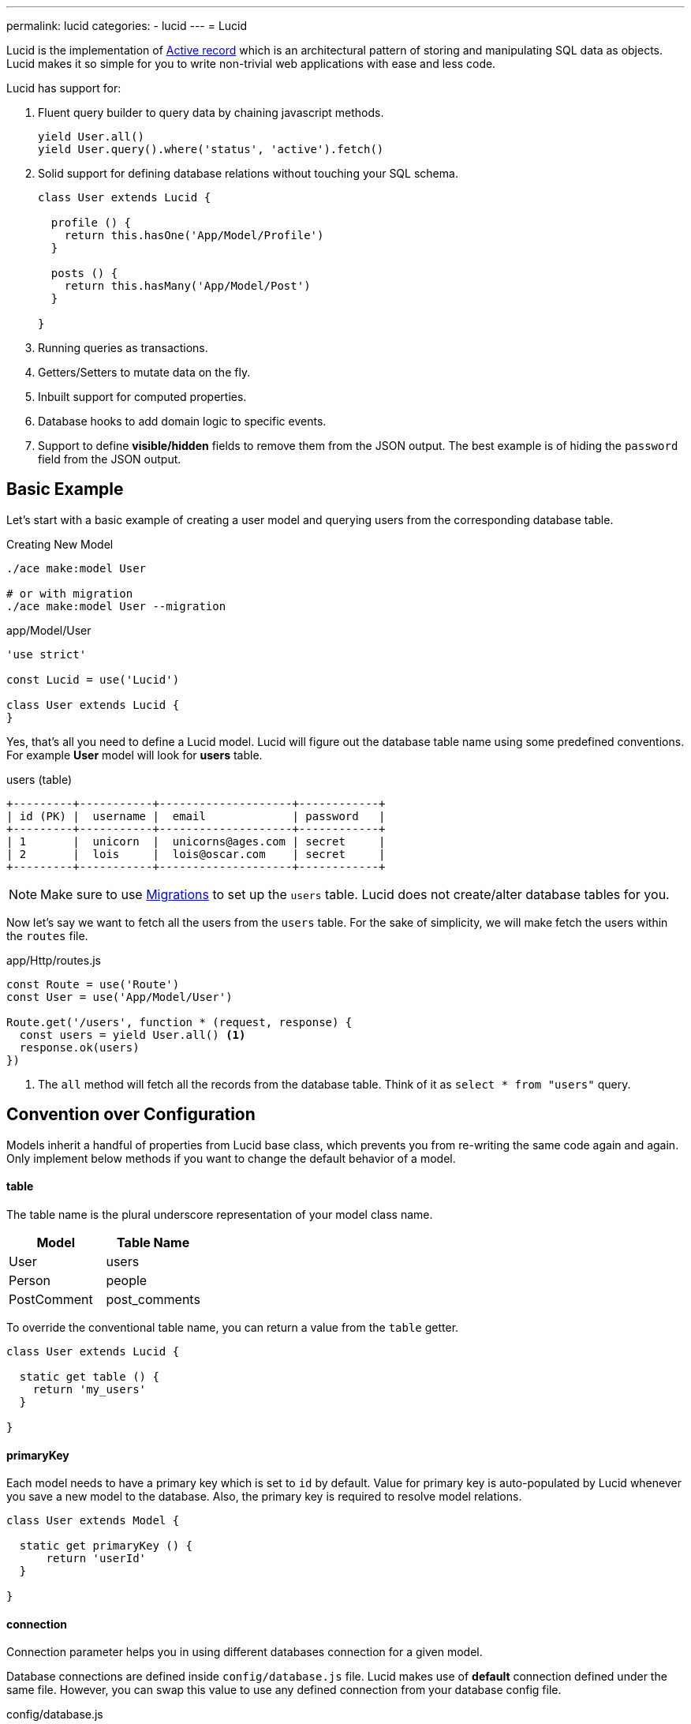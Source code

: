 ---
permalink: lucid
categories:
- lucid
---
= Lucid

Lucid is the implementation of link:https://en.wikipedia.org/wiki/Active_record_pattern[Active record, window="_blank"] which is an architectural pattern of storing and manipulating SQL data as objects. Lucid makes it so simple for you to write non-trivial web applications with ease and less code.

Lucid has support for:

[pretty-list]
1. Fluent query builder to query data by chaining javascript methods.
+
[source, javascript]
----
yield User.all()
yield User.query().where('status', 'active').fetch()
----

2. Solid support for defining database relations without touching your SQL schema.
+
[source, javascript]
----
class User extends Lucid {

  profile () {
    return this.hasOne('App/Model/Profile')
  }

  posts () {
    return this.hasMany('App/Model/Post')
  }

}
----
3. Running queries as transactions.
4. Getters/Setters to mutate data on the fly.
5. Inbuilt support for computed properties.
6. Database hooks to add domain logic to specific events.
7. Support to define *visible/hidden* fields to remove them from the JSON output. The best example is of hiding the `password` field from the JSON output.

== Basic Example
Let's start with a basic example of creating a user model and querying users from the corresponding database table.

.Creating New Model
[source, bash]
----
./ace make:model User

# or with migration
./ace make:model User --migration
----

.app/Model/User
[source, javascript]
----
'use strict'

const Lucid = use('Lucid')

class User extends Lucid {
}
----

Yes, that's all you need to define a Lucid model. Lucid will figure out the database table name using some predefined conventions. For example *User* model will look for *users* table.

.users (table)
[source]
----
+---------+-----------+--------------------+------------+
| id (PK) |  username |  email             | password   |
+---------+-----------+--------------------+------------+
| 1       |  unicorn  |  unicorns@ages.com | secret     |
| 2       |  lois     |  lois@oscar.com    | secret     |
+---------+-----------+--------------------+------------+
----

NOTE: Make sure to use link:migrations[Migrations] to set up the `users` table. Lucid does not create/alter database tables for you.

Now let's say we want to fetch all the users from the `users` table. For the sake of simplicity, we will make fetch the users within the `routes` file.

.app/Http/routes.js
[source, javascript]
----
const Route = use('Route')
const User = use('App/Model/User')

Route.get('/users', function * (request, response) {
  const users = yield User.all() <1>
  response.ok(users)
})
----

<1> The `all` method will fetch all the records from the database table. Think of it as `select * from "users"` query.

== Convention over Configuration
Models inherit a handful of properties from Lucid base class, which prevents you from re-writing the same code again and again. Only implement below methods if you want to change the default behavior of a model.

==== table
The table name is the plural underscore representation of your model class name.

[options="header"]
|====
| Model | Table Name
| User | users
| Person | people
| PostComment | post_comments
|====

To override the conventional table name, you can return a value from the `table` getter.

[source, javascript]
----
class User extends Lucid {

  static get table () {
    return 'my_users'
  }

}
----

==== primaryKey
Each model needs to have a primary key which is set to `id` by default. Value for primary key is auto-populated by Lucid whenever you save a new model to the database. Also, the primary key is required to resolve model relations.

[source, javascript]
----
class User extends Model {

  static get primaryKey () {
      return 'userId'
  }

}
----

==== connection
Connection parameter helps you in using different databases connection for a given model.

Database connections are defined inside `config/database.js` file. Lucid makes use of *default* connection defined under the same file. However, you can swap this value to use any defined connection from your database config file.

.config/database.js
[source, javascript]
----
module.exports = {
  connection: 'mysql',

  mysql: {
    ....
  },

  reportsMysql: {
    ...
  }
}
----

.app/Model/Report
[source, javascript]
----
class Report extends Mysql {

  static get connection () {
    return 'reportsMysql'
  }

}
----

== TimeStamps
Timestamps eliminate the need for setting up timestamps manually every time you create or update a record. Following timestamps are used for different database operations.

==== createTimestamp
Create timestamp defines the database field to be used for adding row creation time to the database table. You can override this property to specify a different field name or return `null` to disable it.

[source, javascript]
----
class User extends Lucid {

  static get createTimestamp () {
    return 'created_at'
  }

}
----

==== updateTimestamp
Every time you modify a row in a database table `updateTimestamp` will be updated to the current time.

[source, javascript]
----
class User extends Lucid {

  static get updateTimestamp () {
    return 'updated_at'
  }

}
----

==== deleteTimestamp
The `deleteTimestamp` behaves a little different from *create* and *update* timestamps. You should only return value from this method if you want to make use of soft deletes.

[source, javascript]
----
class User extends Lucid {

  static get deleteTimestamp () {
    return null
  }

}
----

Soft deletes is a term for deleting records by updating a delete timestamp instead of removing the row from the database.In other words, *soft deletes are safe deletes*, where you never loose data from your SQL tables.

Soft deletes are disabled by default and to enable them you must return a table field name from `deleteTimestamp` getter.

==== dateFormat
Date format specifies the format of date in which timestamps should be saved. Internally models will convert dates to link:http://momentjs.com/[moment.js, window="_blank"] instance. You can define any valid date format supported by momentjs.

[source, javascript]
----
class User extends Lucid {

  static get dateFormat () {
    return 'YYYY-MM-DD HH:mm:ss'
  }

}
----

== Omitting Fields From JSON Output
Quite often you will find yourself omitting/picking fields from the database results. For example: Hiding the *user's password* from the JSON output. Doing this manually can be tedious in many ways.

1. You will have manually loop over the rows and delete the key/value pair.
2. When you fetch relationships, you will have to loop through all the parent records and then their child records to delete the key/value pair.

AdonisJs makes it simpler by defining the *visible* or *hidden* (one at a time) on your model.

.Defining Hidden
[source, javascript]
----
class User extends Lucid {

  static get hidden () {
    return ['password']
  }

}
----

.Defining Visible
[source, javascript]
----
class Post extends Lucid {

  static get visible () {
    return ['title', 'body']
  }

}
----

== Query Scopes
Query scopes are fluent methods defined on your models as static methods and can be used within the query builder chain. Think of them as *descriptive* convenient methods for extending the query builder.

[source, javascript]
----
class User extends Lucid {

  static scopeActive (builder) {
    builder.where('status', 'active')
  }

}
----

Now to make use of the *active* scope, you just need to call the method on the query builder chain.

[source, javascript]
----
const activeUsers = yield User.query().active().fetch()
----

=== Query Scopes Rules
[pretty-list]
1. Query scopes are always defined as static methods.
2. You must append your methods with `scope` followed by the *PascalCase* method name. For example: `scopeLatest()` will be used as `latest`.
3. You must call the `query` method on your model before calling any query scopes.

== Traits
Unfortunately, Javascript has no way of defining traits/mixins natively. *Lucid* models makes it easier for you to add traits to your models and extend them by adding new methods/properties.

==== traits
[source, javascript]
----
class Post extends Lucid {

  static get traits () {
    return ['Adonis/Traits/Slugify']
  }

}
----

==== use(trait)
Also, you can dynamically add traits using the `use` method.

[source, javascript]
----
class Post extends Lucid {

  static boot () {
    super.boot()
    this.use('Adonis/Traits/Slugify')
  }

}
----

NOTE: Make sure to define traits only once. Redefining traits will cause multiple registrations of a triat, and your models will misbehave. The best place of defining *dynamic* traits is inside the Model `boot` method.

== CRUD Operations
CRUD is a term used to *Create*, *Read*, *Update* and *Delete* records from a database table. Lucid models offer a handful of convenient methods to make this process easier. Let's take an example of managing *posts* using the Post model.

.posts table
[source]
----
+------------+-----------------+
| name       |  type           |
+------------+-----------------+
| id (PK)    |  INTEGER        |
| title      |  VARCHAR(255)   |
| body       |  TEXT           |
| created_at |  DATETIME       |
| updated_at |  DATETIME       |
+------------+-----------------+
----

.Create Post Model
[source, bash]
----
./ace make:model Post
----

Now let's make use of the Post Model to perform CRUD operations

==== create
[source, javascript]
----
const post = new Post()
post.title = 'Adonis 101'
post.body  = 'Adonis 101 is an introductory guide for beginners.'

yield post.save() // SQL Insert
----

The `save` method will persist the model to the database. If row already exists in the database, it will update it. Alternatively, you can also make use of the `create` method which allows you to pass all the values as a parameter

[source, javascript]
----
const post = yield Post.create({
  title: 'Adonis 101',
  body: 'Adonis 101 is an introductory guide for beginners'
})
----

==== read
Read operation is divided into two segments. First is to fetch all the *posts* and another one is to fetch a single post using `id` or any other unique identifier.

.Fetching All Posts
[source, javascript]
----
const posts = yield Post.all()
----

.Fetching A Single Post
[source, javascript]
----
const postId = request.param('id')
const post = yield Post.find(postId)

if (post) {
  yield response.sendView('posts.show', { post: post.toJSON() })
} else {
  response.send('Sorry, cannot find the selected found')
}
----

==== update
The update operation is performed on an existing model instance. In general scenarios, you will have an id of a row that you want to update.

[source, javascript]
----
const post = yield Post.findBy('id', 1)
post.body = 'Adding some new content'

yield post.save() // SQL Update
----

Alternatively, you can also make use of the `fill` method to pass all new key/values pairs as an object.

[source, javascript]
----
const post = yield Post.findBy('id', 1)
post.fill({body: 'Adding some new content'})

yield post.save() // SQL Update
----

==== delete
Delete operation is also performed on an existing model instance. If you have turned on xref:_deletetimestamp[softDeletes], then rows will not be deleted from SQL. However, the model instance will be considered deleted.

[source, javascript]
----
const post = yield Post.findBy('id', 1)
yield post.delete()
----

Also, from this point model instance will *freeze for edits*. However, you can still read data from existing model instance but will not be able to edit it anymore.

[source, javascript]
----
const post = yield Post.findById(1)
yield post.delete()

console.log(post.title) // Adonis 101

post.title = 'New title' // will throw RuntimeException
----


== Lucid Methods
Lucid internally makes use of link:query-builder[Database Provider] which means all methods from Database provider are available to your models. Also below methods have been added for convenience.

==== query()
The `query` method will return the query builder instance which means you build your queries with the same ease as would do with Database provider.

[source, javascript]
----
yield Post.query().where('title', 'Adonis 101').fetch()
----

==== fetch
It is important to understand role of the `fetch` method. Fetch method will execute the query chain but also makes sure to return a collection of model instances.

Which means each item inside the collection array will not be a regular Object. Instead, it will be a complete model instance.For example:

.Without Fetch
[source, javascript]
----
const posts = yield Post.query().where('title', 'Adonis 101')
console.log(posts)
----

.Output
[source]
----
[
  {
    id: 1,
    title: 'Adonis 101',
    body: 'Adonis 101 is an introductory guide for beginners.',
    created_at: '2016-02-20 17:59:25',
    updated_at: '2016-02-20 17:59:29'
  }
]
----

.With Fetch
[source, javascript]
----
const posts = yield Post.query().where('title', 'Adonis 101').fetch()
console.log(posts.value())
----

.Output
[source]
----
[
  Post {
    attributes: {
      id: 1,
      title: 'Adonis 101',
      body: 'Adonis 101 is an introductory guide for beginners.',
      created_at: '2016-02-20 17:59:25',
      updated_at: '2016-02-20 17:59:29'
    },
    original: { ... }
  }
]
----

Later one is an array of model instances, which has its benefits. We will talk about them in a different guide.

==== first
The `first` method will return only the first matched row as the model instance. If no row has been found, it will return `null`.

[source, javascript]
----
const post = yield Post.query().where('title', 'Adonis 101').first()
----

==== findBy(key, value)
Find a single row for a given key/value pair.

[source, javascript]
----
yield Post.findBy('title', '...')
yield Post.findBy('body', '...')
yield Post.findBy('id', '...')
----

==== find(value)
The `find` method is similar to the xref:_find_by_key_value(findBy) method instead it makes use of the xref:_primary_key(primaryKey) as the key for fetching the row.

[source, javascript]
----
yield Post.find(1)
----

==== all()
Returns all the rows from the corresponding database table.

[source, javascript]
----
yield Post.all()
----

==== ids()
Returns an array of all the *ids* from the corresponding database table.

[source, javscript]
----
const ids = yield Post.ids()
----

==== pair(lhs, rhs)
The `pair` method will return a flat object with a key/value pair of *lhs* and *rhs* key. It is helpful in populating the select box options.

[source, javascript]
----
const countries = yield Country.pair('code', 'name')
----

.Output
[source, javascript]
----
{
  ind: 'India',
  us: 'United States',
  uk: 'United Kingdom'
}
----

==== paginate(page, [perPage=20])
The `paginate` method makes it so simple to paginate over database records.

[source, javascript]
----
const posts = yield Post.paginate(request.input('page'))
----

==== pick([limit=1])
The `pick` method will pick the give number of records from the database.

[source, javascript]
----
const posts = yield Post.pick(2)
----

==== pickInverse([limit=1])
The `pickInverse` works similar to the `pick` method instead it will pick rows with `desc` clause.

[source, javascript]
----
const posts = yield Post.pickInverse(2)
----

==== create(values)
The `create` method is used to create a new row to the database

[source, javascript]
----
const user = yield User.create({ username: 'virk', email: 'virk@adonisjs.com' })
----

==== save()
Create/Update a model instance

[source, javascript]
----
const user = new User()
user.username = 'virk'
user.email = 'virk@adonisjs.com'

yield user.save()
----

==== createMany
Create multiple rows at once. This method will return an array of model instances.

[source, javascript]
----
const users = yield User.createMany([{...}, {...}])
----

== Failing Early
Lucid also has some handy methods that will throw exceptions when not able to find a given row using `find` or `findBy` method. Some programmers find it simpler to throw exception and catch them later inside a global handler to avoid `if/else` clause everywhere.

==== findOrFail(value)

[source, javascript]
----
const userId = request.param('id')
const user = yield User.findOrFail(userId)
----

==== findByOrFail(key, value)

[source, javascript]
----
const user = yield User.findByOrFail('username', 'virk')
----

If you want, you can wrap your `orFail` methods inside a `try/catch` block, or you can handle them globally inside `app/Listeners/Http.js` file.

.app/Listeners/Http.js
[source, javascript]
----
Http.handleError = function * (error, request, response) {
  if (error.name === 'ModelNotFoundException') {
    response.status(401).send('Resource not found')
    return
  }
}
----

==== findOrCreate (whereAttributes, values)
The `findOrCreate` method is a shortcut to finding a record and if not found a new record will be created and returned back on the fly.

[source, javascript]
----
const user = yield User.findOrCreate(
  { username: 'virk' },
  { username: 'virk', email: 'virk@adonisjs.com' }
)
----

== Using Transactions
AdonisJs has first class support for running SQL transactions using the link:database#_database_transactions[Database Provider]. Also, your Lucid models can make use of transactions when creating, updating or deleting records.

==== useTransaction
[source, javascript]
----
const Database = use('Database')
const trx = yield Database.beginTransaction() <1>

const user = new User()
user.username = 'liza'
user.password = 'secret'
user.useTransaction(trx) <2>
yield user.save()
trx.commit() <3>
----

<1> You always make use of the database provider to begin a new transaction. The reason we decoupled transactions from the Lucid models is to offer the flexibility of using same transaction instance of different models.
<2> The `useTransaction` method will use the transaction instance to perform upcoming SQL operations.
<3> The `commit` method gives you the ability to commit the transaction or `rollback` it if something unexpected happened.

